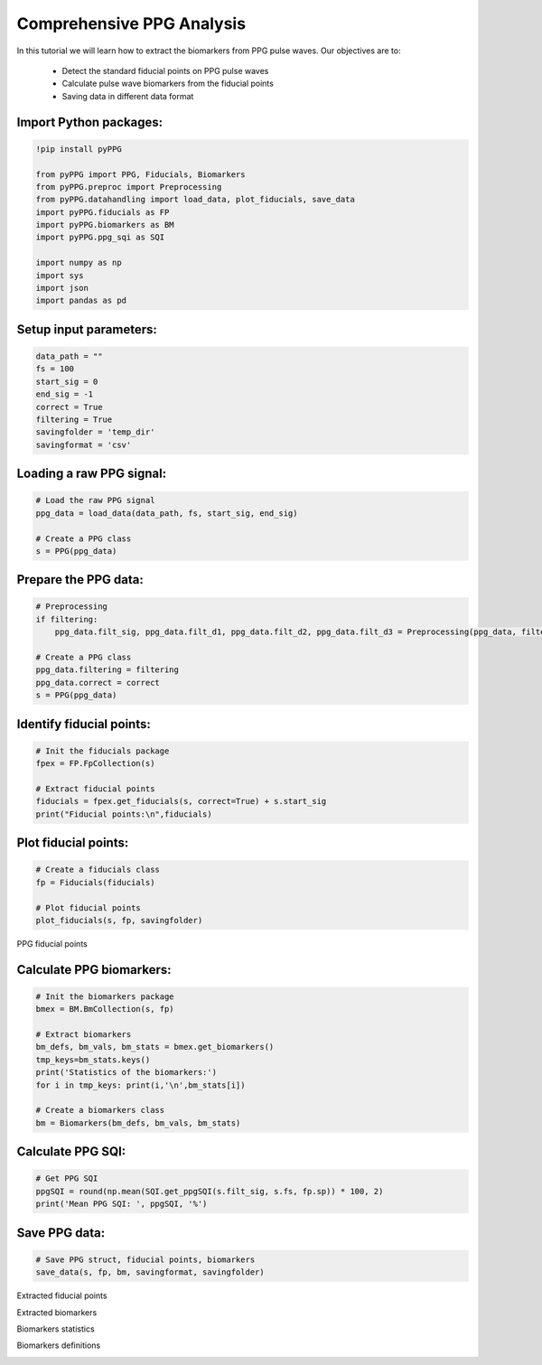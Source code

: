 Comprehensive PPG Analysis
==========================

In this tutorial we will learn how to extract the biomarkers from PPG pulse waves.
Our objectives are to:

    * Detect the standard fiducial points on PPG pulse waves
    * Calculate pulse wave biomarkers from the fiducial points
    * Saving data in different data format

Import Python packages:
________________________

.. code-block:: python

    !pip install pyPPG

    from pyPPG import PPG, Fiducials, Biomarkers
    from pyPPG.preproc import Preprocessing
    from pyPPG.datahandling import load_data, plot_fiducials, save_data
    import pyPPG.fiducials as FP
    import pyPPG.biomarkers as BM
    import pyPPG.ppg_sqi as SQI

    import numpy as np
    import sys
    import json
    import pandas as pd


Setup input parameters:
_______________________

.. code-block:: python

    data_path = ""
    fs = 100
    start_sig = 0
    end_sig = -1
    correct = True
    filtering = True
    savingfolder = 'temp_dir'
    savingformat = 'csv'

Loading a raw PPG signal:
__________________________

.. code-block:: python

    # Load the raw PPG signal
    ppg_data = load_data(data_path, fs, start_sig, end_sig)

    # Create a PPG class
    s = PPG(ppg_data)


Prepare the PPG data:
_____________________

.. code-block:: python

    # Preprocessing
    if filtering:
        ppg_data.filt_sig, ppg_data.filt_d1, ppg_data.filt_d2, ppg_data.filt_d3 = Preprocessing(ppg_data, filtering=filtering)

    # Create a PPG class
    ppg_data.filtering = filtering
    ppg_data.correct = correct
    s = PPG(ppg_data)

Identify fiducial points:
_________________________

.. code-block:: python

    # Init the fiducials package
    fpex = FP.FpCollection(s)

    # Extract fiducial points
    fiducials = fpex.get_fiducials(s, correct=True) + s.start_sig
    print("Fiducial points:\n",fiducials)


Plot fiducial points:
_____________________

.. code-block:: python

    # Create a fiducials class
    fp = Fiducials(fiducials)

    # Plot fiducial points
    plot_fiducials(s, fp, savingfolder)

PPG fiducial points
     .. image:: PPG_MAT_sample.png
       :align: center

Calculate PPG biomarkers:
_________________________

.. code-block:: python

    # Init the biomarkers package
    bmex = BM.BmCollection(s, fp)

    # Extract biomarkers
    bm_defs, bm_vals, bm_stats = bmex.get_biomarkers()
    tmp_keys=bm_stats.keys()
    print('Statistics of the biomarkers:')
    for i in tmp_keys: print(i,'\n',bm_stats[i])

    # Create a biomarkers class
    bm = Biomarkers(bm_defs, bm_vals, bm_stats)

Calculate PPG SQI:
_________________________

.. code-block:: python

    # Get PPG SQI
    ppgSQI = round(np.mean(SQI.get_ppgSQI(s.filt_sig, s.fs, fp.sp)) * 100, 2)
    print('Mean PPG SQI: ', ppgSQI, '%')

Save PPG data:
______________

.. code-block:: python

    # Save PPG struct, fiducial points, biomarkers
    save_data(s, fp, bm, savingformat, savingfolder)


Extracted fiducial points
 .. image:: FID_vals.png
   :align: center

Extracted biomarkers
 .. image:: BM_vals.png
   :align: center

Biomarkers statistics
 .. image:: BM_stats.png
   :align: center

Biomarkers definitions
 .. image:: BM_defs.png
   :align: center